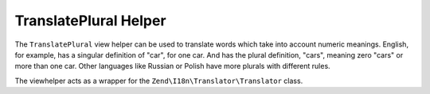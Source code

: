 
TranslatePlural Helper
======================

The ``TranslatePlural`` view helper can be used to translate words which take into account numeric meanings. English, for example, has a singular definition of "car", for one car. And has the plural definition, "cars", meaning zero "cars" or more than one car. Other languages like Russian or Polish have more plurals with different rules.

The viewhelper acts as a wrapper for the ``Zend\I18n\Translator\Translator`` class.


